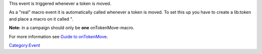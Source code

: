 .. contents::
   :depth: 3
..

.. raw:: mediawiki

   {{stub}}

This event is triggered whenever a token is moved.

As a "real" macro event it is automatically called whenever a token is
moved. To set this up you have to create a lib:token and place a macro
on it called ".

**Note:** in a campaign should only be **one** onTokenMove-macro.

For more information see `Guide to
onTokenMove <Guide_to_onTokenMove>`__.

`Category:Event <Category:Event>`__
